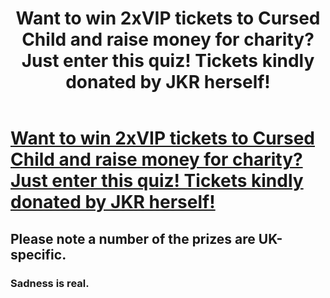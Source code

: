 #+TITLE: Want to win 2xVIP tickets to Cursed Child and raise money for charity? Just enter this quiz! Tickets kindly donated by JKR herself!

* [[http://www.jkrowbory.co.uk/2016/12/100-question-quiz/][Want to win 2xVIP tickets to Cursed Child and raise money for charity? Just enter this quiz! Tickets kindly donated by JKR herself!]]
:PROPERTIES:
:Author: christmasquiz
:Score: 3
:DateUnix: 1480592540.0
:DateShort: 2016-Dec-01
:FlairText: Self-Promotion
:END:

** Please note a number of the prizes are UK-specific.
:PROPERTIES:
:Author: christmasquiz
:Score: 3
:DateUnix: 1480592744.0
:DateShort: 2016-Dec-01
:END:

*** Sadness is real.
:PROPERTIES:
:Author: Skeletickles
:Score: 2
:DateUnix: 1480611390.0
:DateShort: 2016-Dec-01
:END:
